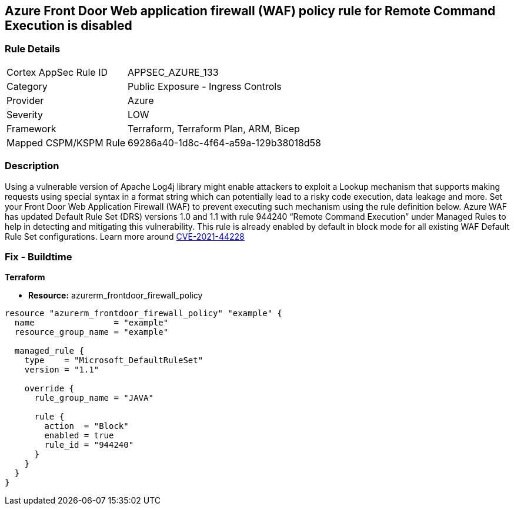 == Azure Front Door Web application firewall (WAF) policy rule for Remote Command Execution is disabled
// Azure Front Door Web Application Firewall (WAF) policy rule for Remote Command Execution disabled


=== Rule Details

[cols="1,2"]
|===
|Cortex AppSec Rule ID |APPSEC_AZURE_133
|Category |Public Exposure - Ingress Controls
|Provider |Azure
|Severity |LOW
|Framework |Terraform, Terraform Plan, ARM, Bicep
|Mapped CSPM/KSPM Rule |69286a40-1d8c-4f64-a59a-129b38018d58
|===


=== Description 


Using a vulnerable version of Apache Log4j library might enable attackers to exploit a Lookup mechanism that supports making requests using special syntax in a format string which can potentially lead to a risky code execution, data leakage and more.
Set your Front Door Web Application Firewall (WAF) to prevent executing such mechanism using the rule definition below.
Azure WAF has updated Default Rule Set (DRS) versions 1.0 and 1.1 with rule 944240 "`Remote Command Execution`" under Managed Rules to help in detecting and mitigating this vulnerability.
This rule is already enabled by default in block mode for all existing WAF Default Rule Set configurations.
Learn more around https://nvd.nist.gov/vuln/detail/CVE-2021-44228[CVE-2021-44228]

=== Fix - Buildtime


*Terraform* 


* *Resource:* azurerm_frontdoor_firewall_policy


[source,go]
----
resource "azurerm_frontdoor_firewall_policy" "example" {
  name                = "example"
  resource_group_name = "example"

  managed_rule {
    type    = "Microsoft_DefaultRuleSet"
    version = "1.1"

    override {
      rule_group_name = "JAVA"

      rule {
        action  = "Block"
        enabled = true
        rule_id = "944240"
      }
    }
  }
}
----

